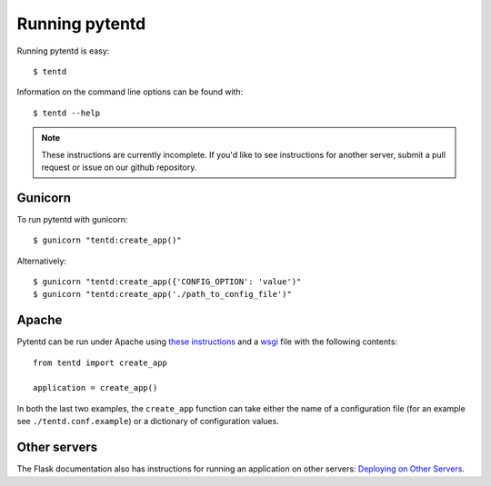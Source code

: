 Running pytentd
===============

Running pytentd is easy::

    $ tentd

Information on the command line options can be found with::

    $ tentd --help

.. note::
   These instructions are currently incomplete. If you'd like to see instructions for another server, submit a pull request or issue on our github repository.

Gunicorn
--------

To run pytentd with gunicorn::

    $ gunicorn "tentd:create_app()"

Alternatively::

    $ gunicorn "tentd:create_app({'CONFIG_OPTION': 'value')"
    $ gunicorn "tentd:create_app('./path_to_config_file')"

Apache
------

Pytentd can be run under Apache using `these instructions`_ and a `wsgi`_ file with the following contents::

    from tentd import create_app

    application = create_app()

In both the last two examples, the ``create_app`` function can take either the name of a configuration file (for an example see ``./tentd.conf.example``) or a dictionary of configuration values.

.. _these instructions: http://flask.pocoo.org/docs/deploying/mod_wsgi/
.. _wsgi: http://wsgi.readthedocs.org/en/latest/

Other servers
-------------

The Flask documentation also has instructions for running an application on other servers: `Deploying on Other Servers <http://flask.pocoo.org/docs/deploying/others/>`_.
